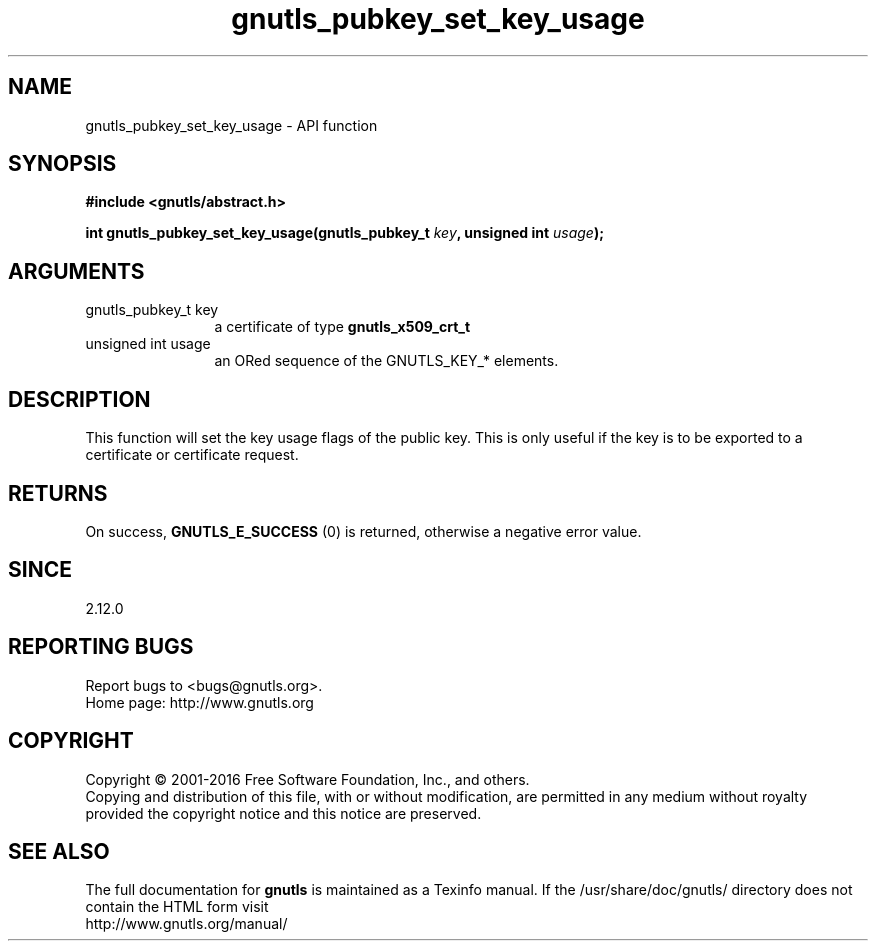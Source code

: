 .\" DO NOT MODIFY THIS FILE!  It was generated by gdoc.
.TH "gnutls_pubkey_set_key_usage" 3 "3.4.8" "gnutls" "gnutls"
.SH NAME
gnutls_pubkey_set_key_usage \- API function
.SH SYNOPSIS
.B #include <gnutls/abstract.h>
.sp
.BI "int gnutls_pubkey_set_key_usage(gnutls_pubkey_t " key ", unsigned int " usage ");"
.SH ARGUMENTS
.IP "gnutls_pubkey_t key" 12
a certificate of type \fBgnutls_x509_crt_t\fP
.IP "unsigned int usage" 12
an ORed sequence of the GNUTLS_KEY_* elements.
.SH "DESCRIPTION"
This function will set the key usage flags of the public key. This
is only useful if the key is to be exported to a certificate or
certificate request.
.SH "RETURNS"
On success, \fBGNUTLS_E_SUCCESS\fP (0) is returned, otherwise a
negative error value.
.SH "SINCE"
2.12.0
.SH "REPORTING BUGS"
Report bugs to <bugs@gnutls.org>.
.br
Home page: http://www.gnutls.org

.SH COPYRIGHT
Copyright \(co 2001-2016 Free Software Foundation, Inc., and others.
.br
Copying and distribution of this file, with or without modification,
are permitted in any medium without royalty provided the copyright
notice and this notice are preserved.
.SH "SEE ALSO"
The full documentation for
.B gnutls
is maintained as a Texinfo manual.
If the /usr/share/doc/gnutls/
directory does not contain the HTML form visit
.B
.IP http://www.gnutls.org/manual/
.PP
